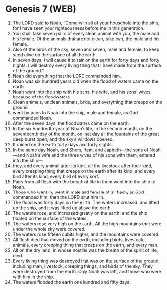 * Genesis 7 (WEB)
:PROPERTIES:
:ID: WEB/01-GEN07
:END:

1. The LORD said to Noah, “Come with all of your household into the ship, for I have seen your righteousness before me in this generation.
2. You shall take seven pairs of every clean animal with you, the male and his female. Of the animals that are not clean, take two, the male and his female.
3. Also of the birds of the sky, seven and seven, male and female, to keep seed alive on the surface of all the earth.
4. In seven days, I will cause it to rain on the earth for forty days and forty nights. I will destroy every living thing that I have made from the surface of the ground.”
5. Noah did everything that the LORD commanded him.
6. Noah was six hundred years old when the flood of waters came on the earth.
7. Noah went into the ship with his sons, his wife, and his sons’ wives, because of the floodwaters.
8. Clean animals, unclean animals, birds, and everything that creeps on the ground
9. went by pairs to Noah into the ship, male and female, as God commanded Noah.
10. After the seven days, the floodwaters came on the earth.
11. In the six hundredth year of Noah’s life, in the second month, on the seventeenth day of the month, on that day all the fountains of the great deep burst open, and the sky’s windows opened.
12. It rained on the earth forty days and forty nights.
13. In the same day Noah, and Shem, Ham, and Japheth—the sons of Noah—and Noah’s wife and the three wives of his sons with them, entered into the ship—
14. they, and every animal after its kind, all the livestock after their kind, every creeping thing that creeps on the earth after its kind, and every bird after its kind, every bird of every sort.
15. Pairs from all flesh with the breath of life in them went into the ship to Noah.
16. Those who went in, went in male and female of all flesh, as God commanded him; then the LORD shut him in.
17. The flood was forty days on the earth. The waters increased, and lifted up the ship, and it was lifted up above the earth.
18. The waters rose, and increased greatly on the earth; and the ship floated on the surface of the waters.
19. The waters rose very high on the earth. All the high mountains that were under the whole sky were covered.
20. The waters rose fifteen cubits higher, and the mountains were covered.
21. All flesh died that moved on the earth, including birds, livestock, animals, every creeping thing that creeps on the earth, and every man.
22. All on the dry land, in whose nostrils was the breath of the spirit of life, died.
23. Every living thing was destroyed that was on the surface of the ground, including man, livestock, creeping things, and birds of the sky. They were destroyed from the earth. Only Noah was left, and those who were with him in the ship.
24. The waters flooded the earth one hundred and fifty days.

